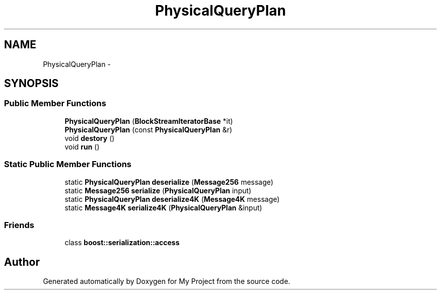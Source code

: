 .TH "PhysicalQueryPlan" 3 "Fri Oct 9 2015" "My Project" \" -*- nroff -*-
.ad l
.nh
.SH NAME
PhysicalQueryPlan \- 
.SH SYNOPSIS
.br
.PP
.SS "Public Member Functions"

.in +1c
.ti -1c
.RI "\fBPhysicalQueryPlan\fP (\fBBlockStreamIteratorBase\fP *it)"
.br
.ti -1c
.RI "\fBPhysicalQueryPlan\fP (const \fBPhysicalQueryPlan\fP &r)"
.br
.ti -1c
.RI "void \fBdestory\fP ()"
.br
.ti -1c
.RI "void \fBrun\fP ()"
.br
.in -1c
.SS "Static Public Member Functions"

.in +1c
.ti -1c
.RI "static \fBPhysicalQueryPlan\fP \fBdeserialize\fP (\fBMessage256\fP message)"
.br
.ti -1c
.RI "static \fBMessage256\fP \fBserialize\fP (\fBPhysicalQueryPlan\fP input)"
.br
.ti -1c
.RI "static \fBPhysicalQueryPlan\fP \fBdeserialize4K\fP (\fBMessage4K\fP message)"
.br
.ti -1c
.RI "static \fBMessage4K\fP \fBserialize4K\fP (\fBPhysicalQueryPlan\fP &input)"
.br
.in -1c
.SS "Friends"

.in +1c
.ti -1c
.RI "class \fBboost::serialization::access\fP"
.br
.in -1c

.SH "Author"
.PP 
Generated automatically by Doxygen for My Project from the source code\&.

